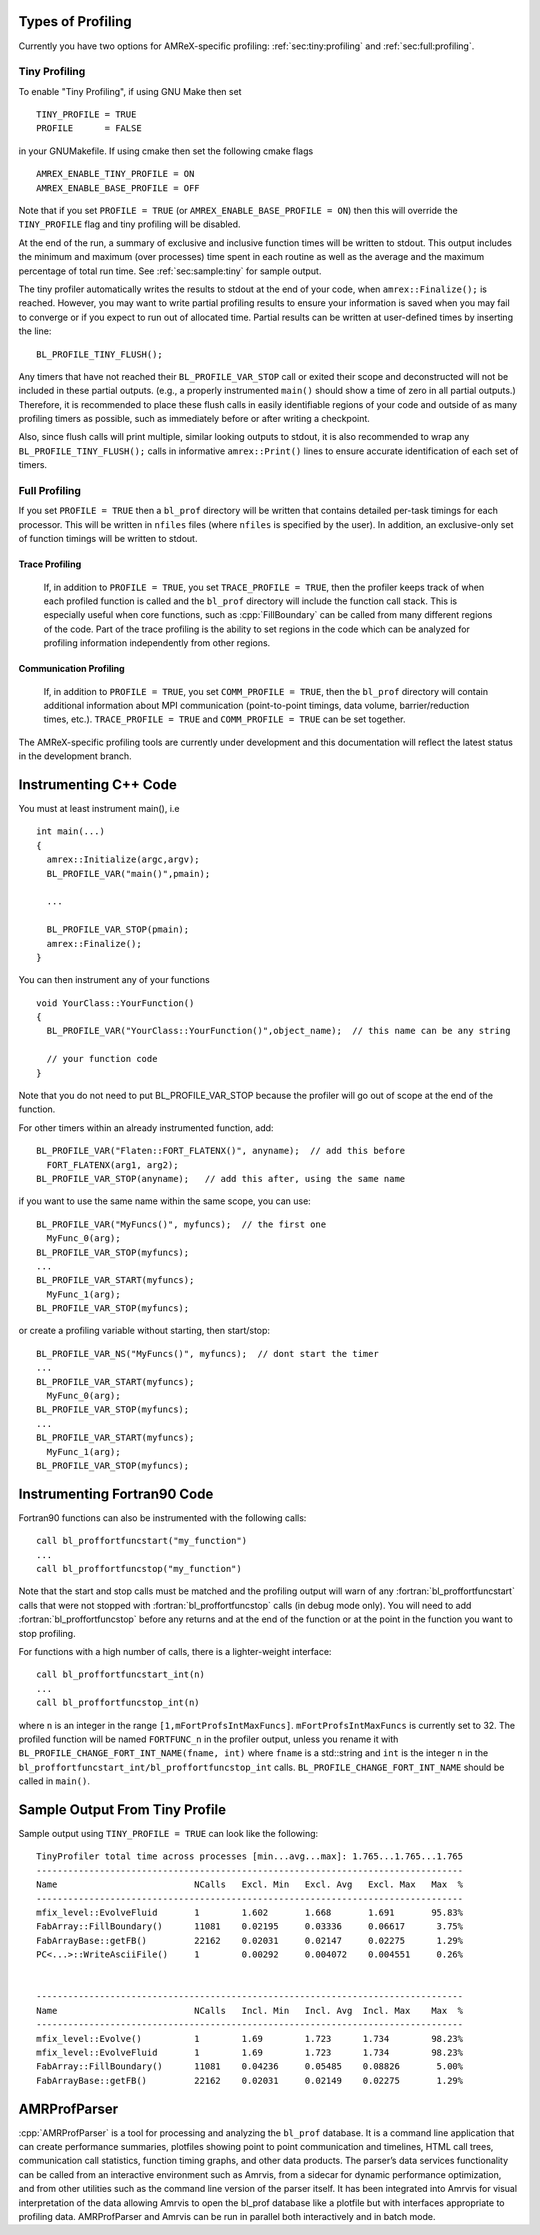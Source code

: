 .. role:: cpp(code)
   :language: c++

.. role:: fortran(code)
   :language: fortran

Types of Profiling
==================

Currently you have two options for AMReX-specific profiling: :ref:`sec:tiny:profiling` and :ref:`sec:full:profiling`.

.. _sec:tiny:profiling:

Tiny Profiling
----------------------

To enable "Tiny Profiling", if using GNU Make then set

::

  TINY_PROFILE = TRUE
  PROFILE      = FALSE

in your GNUMakefile.   If using cmake then set the following cmake flags

::

  AMREX_ENABLE_TINY_PROFILE = ON
  AMREX_ENABLE_BASE_PROFILE = OFF

Note that if you set ``PROFILE = TRUE``  (or ``AMREX_ENABLE_BASE_PROFILE = ON``)
then this will override the ``TINY_PROFILE`` flag and tiny profiling will be disabled.

At the end of the run, a summary of exclusive and inclusive function times will be written to stdout.
This output includes the minimum and maximum (over processes) time spent in each routine
as well as the average and the maximum percentage of total run time.   See :ref:`sec:sample:tiny` 
for sample output.

The tiny profiler automatically writes the results to stdout at the end of your code, when
``amrex::Finalize();`` is reached. However, you may want to write partial profiling results to
ensure your information is saved when you may fail to converge or if you expect to run out of
allocated time. Partial results can be written at user-defined times by inserting the line:

::

  BL_PROFILE_TINY_FLUSH();

Any timers that have not reached their ``BL_PROFILE_VAR_STOP`` call or exited their scope and 
deconstructed will not be included in these partial outputs. (e.g., a properly instrumented
``main()`` should show a time of zero in all partial outputs.) Therefore, it is recommended to
place these flush calls in easily identifiable regions of your code and outside of as many
profiling timers as possible, such as immediately before or after writing a checkpoint.

Also, since flush calls will print multiple, similar looking outputs to stdout, it is also
recommended to wrap any ``BL_PROFILE_TINY_FLUSH();`` calls in informative ``amrex::Print()``
lines to ensure accurate identification of each set of timers.

.. _sec:full:profiling:

Full Profiling
--------------

If you set ``PROFILE = TRUE`` then a ``bl_prof`` directory will be written that
contains detailed per-task timings for each processor.  This will be written in 
``nfiles`` files (where ``nfiles`` is specified by the user).
In addition, an exclusive-only set of function timings will be written to stdout.

Trace Profiling
~~~~~~~~~~~~~~~

   If, in addition to ``PROFILE = TRUE``, you set ``TRACE_PROFILE = TRUE``, then
   the profiler keeps track of when each profiled function is called and the
   ``bl_prof`` directory will include the function call stack. This is especially
   useful when core functions, such as :cpp:`FillBoundary` can be called from many
   different regions of the code. Part of the trace profiling is the ability to
   set regions in the code which can be analyzed for profiling information
   independently from other regions.

Communication Profiling
~~~~~~~~~~~~~~~~~~~~~~~

  If, in addition to ``PROFILE = TRUE``, you set ``COMM_PROFILE = TRUE``, then
  the ``bl_prof`` directory will contain additional information about MPI
  communication (point-to-point timings, data volume, barrier/reduction times,
  etc.). ``TRACE_PROFILE = TRUE`` and ``COMM_PROFILE = TRUE`` can be set
  together.

The AMReX-specific profiling tools are currently under development and this
documentation will reflect the latest status in the development branch.

Instrumenting C++ Code
======================

.. highlight:: c++

You must at least instrument main(), i.e

::

    int main(...)  
    {
      amrex::Initialize(argc,argv);
      BL_PROFILE_VAR("main()",pmain); 

      ...

      BL_PROFILE_VAR_STOP(pmain); 
      amrex::Finalize();
    }

You can then instrument any of your functions

::

    void YourClass::YourFunction() 
    {
      BL_PROFILE_VAR("YourClass::YourFunction()",object_name);  // this name can be any string

      // your function code
    }

Note that you do not need to put BL_PROFILE_VAR_STOP because the profiler will go out of scope
at the end of the function.

For other timers within an already instrumented function, add:

::

          BL_PROFILE_VAR("Flaten::FORT_FLATENX()", anyname);  // add this before
            FORT_FLATENX(arg1, arg2);
          BL_PROFILE_VAR_STOP(anyname);   // add this after, using the same name

if you want to use the same name within the same scope, you can use:

::

          BL_PROFILE_VAR("MyFuncs()", myfuncs);  // the first one
            MyFunc_0(arg);
          BL_PROFILE_VAR_STOP(myfuncs);
          ...
          BL_PROFILE_VAR_START(myfuncs);
            MyFunc_1(arg);
          BL_PROFILE_VAR_STOP(myfuncs);

or create a profiling variable without starting, then start/stop:

::

          BL_PROFILE_VAR_NS("MyFuncs()", myfuncs);  // dont start the timer
          ...
          BL_PROFILE_VAR_START(myfuncs);
            MyFunc_0(arg);
          BL_PROFILE_VAR_STOP(myfuncs);
          ...
          BL_PROFILE_VAR_START(myfuncs);
            MyFunc_1(arg);
          BL_PROFILE_VAR_STOP(myfuncs);

Instrumenting Fortran90 Code
============================

Fortran90 functions can also be instrumented with the following calls:

.. highlight:: fortran

::

    call bl_proffortfuncstart("my_function")
    ...
    call bl_proffortfuncstop("my_function")

Note that the start and stop calls must be matched and the profiling output
will warn of any :fortran:`bl_proffortfuncstart` calls that were not stopped
with :fortran:`bl_proffortfuncstop` calls (in debug mode only). You will need
to add :fortran:`bl_proffortfuncstop` before any returns and at the end of the
function or at the point in the function you want to stop profiling.

For functions with a high number of calls, there is a lighter-weight interface:

::

     call bl_proffortfuncstart_int(n)
     ...
     call bl_proffortfuncstop_int(n)

where ``n`` is an integer in the range ``[1,mFortProfsIntMaxFuncs]``.
``mFortProfsIntMaxFuncs`` is currently set to 32.  The profiled
function will be named ``FORTFUNC_n`` in the profiler output,
unless you rename it with ``BL_PROFILE_CHANGE_FORT_INT_NAME(fname, int)``
where ``fname`` is a std::string and ``int`` is the integer ``n``
in the ``bl_proffortfuncstart_int/bl_proffortfuncstop_int`` calls.
``BL_PROFILE_CHANGE_FORT_INT_NAME`` should be called in ``main()``.

.. _sec:sample:tiny:

Sample Output From Tiny Profile
===============================

Sample output using ``TINY_PROFILE = TRUE`` can look like the following:

.. highlight:: console

::


    TinyProfiler total time across processes [min...avg...max]: 1.765...1.765...1.765
    ---------------------------------------------------------------------------------
    Name                          NCalls   Excl. Min   Excl. Avg   Excl. Max   Max  %
    ---------------------------------------------------------------------------------
    mfix_level::EvolveFluid       1        1.602       1.668       1.691       95.83%
    FabArray::FillBoundary()      11081    0.02195     0.03336     0.06617      3.75%
    FabArrayBase::getFB()         22162    0.02031     0.02147     0.02275      1.29%
    PC<...>::WriteAsciiFile()     1        0.00292     0.004072    0.004551     0.26%


    ---------------------------------------------------------------------------------
    Name                          NCalls   Incl. Min   Incl. Avg  Incl. Max    Max  %
    ---------------------------------------------------------------------------------
    mfix_level::Evolve()          1        1.69        1.723      1.734        98.23%
    mfix_level::EvolveFluid       1        1.69        1.723      1.734        98.23%
    FabArray::FillBoundary()      11081    0.04236     0.05485    0.08826       5.00%
    FabArrayBase::getFB()         22162    0.02031     0.02149    0.02275       1.29%

AMRProfParser
=============

:cpp:`AMRProfParser` is a tool for processing and analyzing the ``bl_prof``
database. It is a command line application that can create performance
summaries, plotfiles showing point to point communication and timelines, HTML
call trees, communication call statistics, function timing graphs, and other
data products. The parser’s data services functionality can be called from an
interactive environment such as Amrvis, from a sidecar for dynamic performance
optimization, and from other utilities such as the command line version of the
parser itself. It has been integrated into Amrvis for visual interpretation of
the data allowing Amrvis to open the bl_prof database like a plotfile but with
interfaces appropriate to profiling data. AMRProfParser and Amrvis can be run
in parallel both interactively and in batch mode.

